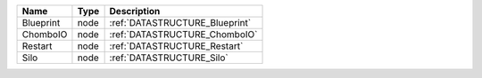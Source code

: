 

========= ==== ============================== 
Name      Type Description                    
========= ==== ============================== 
Blueprint node :ref:`DATASTRUCTURE_Blueprint` 
ChomboIO  node :ref:`DATASTRUCTURE_ChomboIO`  
Restart   node :ref:`DATASTRUCTURE_Restart`   
Silo      node :ref:`DATASTRUCTURE_Silo`      
========= ==== ============================== 



